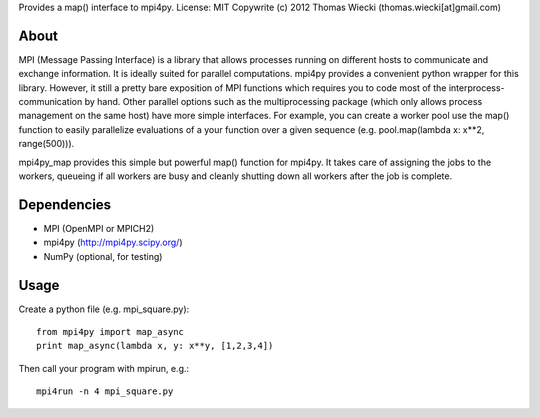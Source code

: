 Provides a map() interface to mpi4py.
License: MIT
Copywrite (c) 2012 Thomas Wiecki (thomas.wiecki[at]gmail.com)

About
*****

MPI (Message Passing Interface) is a library that allows processes running on different hosts to communicate and exchange information. It is ideally suited for parallel computations. mpi4py provides a convenient python wrapper for this library. However, it still a pretty bare exposition of MPI functions which requires you to code most of the interprocess-communication by hand. Other parallel options such as the multiprocessing package (which only allows process management on the same host) have more simple interfaces. For example, you can create a worker pool use the map() function to easily parallelize evaluations of a your function over a given sequence (e.g. pool.map(lambda x: x**2, range(500))).

mpi4py_map provides this simple but powerful map() function for mpi4py. It takes care of assigning the jobs to the workers, queueing if all workers are busy and cleanly shutting down all workers after the job is complete.

Dependencies
************

* MPI (OpenMPI or MPICH2)
* mpi4py (http://mpi4py.scipy.org/)
* NumPy (optional, for testing)

Usage
*****

Create a python file (e.g. mpi_square.py):

::

    from mpi4py import map_async
    print map_async(lambda x, y: x**y, [1,2,3,4])

Then call your program with mpirun, e.g.:

::

    mpi4run -n 4 mpi_square.py
